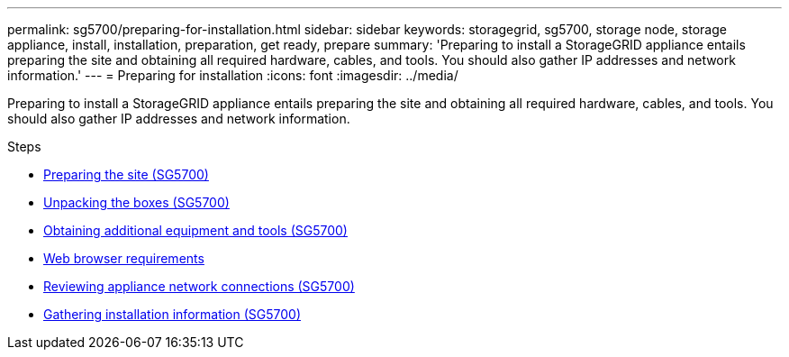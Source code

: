 ---
permalink: sg5700/preparing-for-installation.html
sidebar: sidebar
keywords: storagegrid, sg5700, storage node, storage appliance, install, installation, preparation, get ready, prepare
summary: 'Preparing to install a StorageGRID appliance entails preparing the site and obtaining all required hardware, cables, and tools. You should also gather IP addresses and network information.'
---
= Preparing for installation
:icons: font
:imagesdir: ../media/

[.lead]
Preparing to install a StorageGRID appliance entails preparing the site and obtaining all required hardware, cables, and tools. You should also gather IP addresses and network information.

.Steps

* xref:preparing-site-sg5700.adoc[Preparing the site (SG5700)]
* xref:unpacking-boxes-sg5700.adoc[Unpacking the boxes (SG5700)]
* xref:obtaining-additional-equipment-and-tools-sg5700.adoc[Obtaining additional equipment and tools (SG5700)]
* xref:../admin/web-browser-requirements.adoc[Web browser requirements]
* xref:reviewing-appliance-network-connections-sg5700.adoc[Reviewing appliance network connections (SG5700)]
* xref:gathering-installation-information-sg5700.adoc[Gathering installation information (SG5700)]
